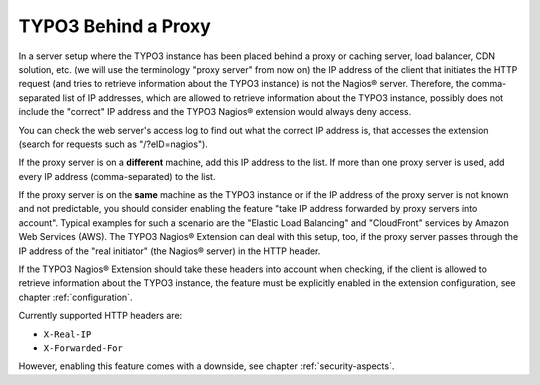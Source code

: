 ﻿

.. ==================================================
.. FOR YOUR INFORMATION
.. --------------------------------------------------
.. -*- coding: utf-8 -*- with BOM.

.. ==================================================
.. DEFINE SOME TEXTROLES
.. --------------------------------------------------
.. role::   underline
.. role::   typoscript(code)
.. role::   ts(typoscript)
   :class:  typoscript
.. role::   php(code)

.. _typo3-behind-a-proxy:

TYPO3 Behind a Proxy
^^^^^^^^^^^^^^^^^^^^

In a server setup where the TYPO3 instance has been placed behind a proxy or caching server, load balancer, CDN solution, etc. (we will use the terminology "proxy server" from now on) the IP address of the client that initiates the HTTP request (and tries to retrieve information about the TYPO3 instance) is not the Nagios® server. Therefore, the comma-separated list of IP addresses, which are allowed to retrieve information about the TYPO3 instance, possibly does not include the "correct" IP address and the TYPO3 Nagios® extension would always deny access.

You can check the web server's access log to find out what the correct IP address is, that accesses the extension (search for requests such as "/?eID=nagios").

If the proxy server is on a  **different** machine, add this IP address to the list. If more than one proxy server is used, add every IP address (comma-separated) to the list.

If the proxy server is on the  **same** machine as the TYPO3 instance or if the IP address of the proxy server is not known and not predictable, you should consider enabling the feature "take IP address forwarded by proxy servers into account". Typical examples for such a scenario are the "Elastic Load Balancing" and "CloudFront" services by Amazon Web Services (AWS). The TYPO3 Nagios® Extension can deal with this setup, too, if the proxy server passes through the IP address of the "real initiator" (the Nagios® server) in the HTTP header.

If the TYPO3 Nagios® Extension should take these headers into account when checking, if the client is allowed to retrieve information about the TYPO3 instance, the feature must be explicitly enabled in the extension configuration, see chapter :ref:`configuration`.

Currently supported HTTP headers are:

- ``X-Real-IP``

- ``X-Forwarded-For``

However, enabling this feature comes with a downside, see chapter :ref:`security-aspects`.
